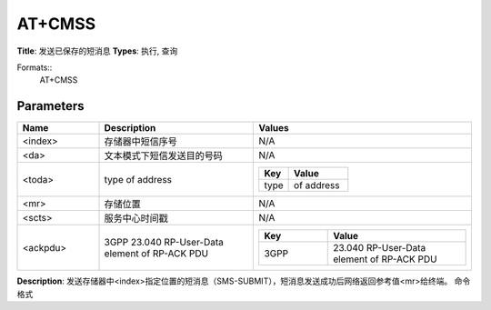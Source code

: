 
AT+CMSS
=======

**Title**: 发送已保存的短消息
**Types**: 执行, 查询

Formats::
   AT+CMSS

Parameters
----------
.. list-table::
   :header-rows: 1
   :widths: 18 34 48

   * - Name
     - Description
     - Values
   * - <index>
     - 存储器中短信序号
     - N/A
   * - <da>
     - 文本模式下短信发送目的号码
     - N/A
   * - <toda>
     - type of address
     -
       .. list-table::
          :header-rows: 1
          :widths: 20 40

          * - Key
            - Value
          * - type
            - of address
   * - <mr>
     - 存储位置
     - N/A
   * - <scts>
     - 服务中心时间戳
     - N/A
   * - <ackpdu>
     - 3GPP 23.040 RP-User-Data element of RP-ACK PDU
     -
       .. list-table::
          :header-rows: 1
          :widths: 20 40

          * - Key
            - Value
          * - 3GPP
            - 23.040 RP-User-Data element of RP-ACK PDU

**Description**: 发送存储器中<index>指定位置的短消息（SMS-SUBMIT），短消息发送成功后网络返回参考值<mr>给终端。
命令格式